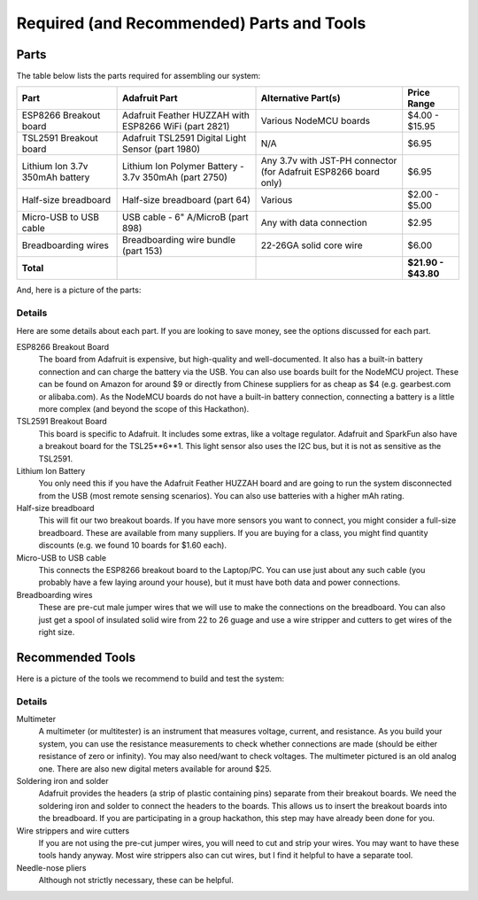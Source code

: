 .. _parts-and-tools:

Required (and Recommended) Parts and Tools
==========================================
Parts
-----
The table below lists the parts required for assembling our system:

+------------------------+-------------------------------------------------------+--------------------------+---------------------+
| Part                   | Adafruit Part                                         | Alternative Part(s)      | Price Range         |
+========================+=======================================================+==========================+=====================+
| ESP8266 Breakout board | Adafruit Feather HUZZAH with ESP8266 WiFi (part 2821) | Various NodeMCU boards   | $4.00 - $15.95      |
+------------------------+-------------------------------------------------------+--------------------------+---------------------+
| TSL2591 Breakout board | Adafruit TSL2591 Digital Light Sensor (part 1980)     | N/A                      | $6.95               |
+------------------------+-------------------------------------------------------+--------------------------+---------------------+
| Lithium Ion 3.7v       | Lithium Ion Polymer Battery - 3.7v 350mAh (part 2750) | Any 3.7v with JST-PH     | $6.95               |
| 350mAh battery         |                                                       | connector (for Adafruit  |                     |
|                        |                                                       | ESP8266 board only)      |                     |
+------------------------+-------------------------------------------------------+--------------------------+---------------------+
| Half-size breadboard   | Half-size breadboard (part 64)                        | Various                  | $2.00 - $5.00       |
+------------------------+-------------------------------------------------------+--------------------------+---------------------+
| Micro-USB to USB cable | USB cable - 6" A/MicroB (part 898)                    | Any with data connection | $2.95               |
+------------------------+-------------------------------------------------------+--------------------------+---------------------+
| Breadboarding wires    | Breadboarding wire bundle (part 153)                  | 22-26GA solid core wire  | $6.00               |
+------------------------+-------------------------------------------------------+--------------------------+---------------------+
| **Total**              |                                                       |                          | **$21.90 - $43.80** |
+------------------------+-------------------------------------------------------+--------------------------+---------------------+

And, here is a picture of the parts:

.. image:: _static/parts.png

Details
~~~~~~~
Here are some details about each part. If you are looking to save money, see the
options discussed for each part.

ESP8266 Breakout Board
    The board from Adafruit is expensive, but high-quality and well-documented.
    It also has a built-in battery connection and can charge the battery via the
    USB. You can also use boards built for the NodeMCU project. These can be found on
    Amazon for around $9 or directly from Chinese suppliers for as cheap as $4
    (e.g. gearbest.com or alibaba.com). As the NodeMCU boards do not have a
    built-in battery connection, connecting a battery is a little more complex
    (and beyond the scope of this Hackathon).

TSL2591 Breakout Board
    This board is specific to Adafruit. It includes some extras, like a voltage
    regulator. Adafruit and SparkFun also have a breakout board for the
    TSL25**6**1. This light sensor also uses the I2C bus, but it is not as
    sensitive as the TSL2591.

Lithium Ion Battery
    You only need this if you have the Adafruit Feather HUZZAH board and are
    going to run the system disconnected from the USB (most remote sensing
    scenarios). You can also use batteries with a higher mAh rating.

Half-size breadboard
    This will fit our two breakout boards. If you have more sensors you want to
    connect, you might consider a full-size breadboard. These are available from
    many suppliers. If you are buying for a class, you might find quantity
    discounts (e.g. we found 10 boards for $1.60 each).

Micro-USB to USB cable
    This connects the ESP8266 breakout board to the Laptop/PC. You can use
    just about any such cable (you probably have a few laying around your house),
    but it must have both data and power connections.

Breadboarding wires
    These are pre-cut male jumper wires that we will use to make the connections
    on the breadboard. You can also just get a spool of insulated solid wire
    from 22 to 26 guage and use a wire stripper and cutters to get wires of the
    right size.

Recommended Tools
-----------------
Here is a picture of the tools we recommend to build and test the system:

.. image:: _static/tools.png

Details
~~~~~~~

Multimeter
    A multimeter (or multitester) is an instrument that measures voltage,
    current, and resistance. As you build your system, you can use the
    resistance measurements to check whether connections are made (should
    be either resistance of zero or infinity). You may also need/want to
    check voltages. The multimeter pictured is an old analog one. There
    are also new digital meters available for around $25.

Soldering iron and solder
    Adafruit provides the headers (a strip of plastic containing pins)
    separate from their breakout boards. We need the soldering iron and
    solder to connect the headers to the boards. This allows us to insert
    the breakout boards into the breadboard. If you are participating in a
    group hackathon, this step may have already been done for you.

Wire strippers and wire cutters
    If you are not using the pre-cut jumper wires, you will need to cut
    and strip your wires. You may want to have these tools handy anyway.
    Most wire strippers also can cut wires, but I find it helpful to have
    a separate tool.

Needle-nose pliers
    Although not strictly necessary, these can be helpful.





